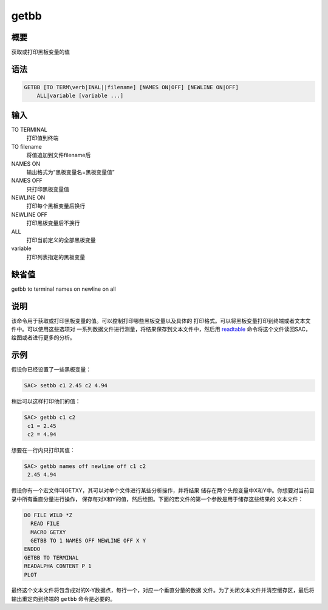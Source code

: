 .. _cmd:getbb:

getbb
=====

概要
----

获取或打印黑板变量的值

语法
----

.. code:: bash

    GETBB [TO TERM\verb|INAL||filename] [NAMES ON|OFF] [NEWLINE ON|OFF]
        ALL|variable [variable ...]

输入
----

TO TERMINAL
    打印值到终端

TO filename
    将值追加到文件filename后

NAMES ON
    输出格式为“黑板变量名=黑板变量值”

NAMES OFF
    只打印黑板变量值

NEWLINE ON
    打印每个黑板变量后换行

NEWLINE OFF
    打印黑板变量后不换行

ALL
    打印当前定义的全部黑板变量

variable
    打印列表指定的黑板变量

缺省值
------

getbb to terminal names on newline on all

说明
----

该命令用于获取或打印黑板变量的值。可以控制打印哪些黑板变量以及具体的
打印格式。可以将黑板变量打印到终端或者文本文件中。可以使用这些选项对
一系列数据文件进行测量，将结果保存到文本文件中，然后用
`readtable </commands/readtable.html>`__
命令将这个文件读回SAC，绘图或者进行更多的分析。

示例
----

假设你已经设置了一些黑板变量：

.. code:: bash

    SAC> setbb c1 2.45 c2 4.94

稍后可以这样打印他们的值：

.. code:: bash

    SAC> getbb c1 c2
     c1 = 2.45
     c2 = 4.94

想要在一行内只打印其值：

.. code:: bash

    SAC> getbb names off newline off c1 c2
     2.45 4.94

假设你有一个宏文件叫GETXY，其可以对单个文件进行某些分析操作，并将结果
储存在两个头段变量中X和Y中。你想要对当前目录中所有垂直分量进行操作，
保存每对X和Y的值，然后绘图。下面的宏文件的第一个参数是用于储存这些结果的
文本文件：

.. code:: bash

    DO FILE WILD *Z
      READ FILE
      MACRO GETXY
      GETBB TO 1 NAMES OFF NEWLINE OFF X Y
    ENDDO
    GETBB TO TERMINAL
    READALPHA CONTENT P 1
    PLOT

最终这个文本文件将包含成对的X-Y数据点，每行一个，对应一个垂直分量的数据
文件。为了关闭文本文件并清空缓存区，最后将输出重定向到终端的 ``getbb``
命令是必要的。
